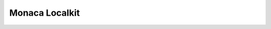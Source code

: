 .. _monaca_localkit_index:===========================================Monaca Localkit===========================================.. rst-class:: clear.. toctree::  :maxdepth: 2  tutorial/index  manual/index  samples/index  faq/index
